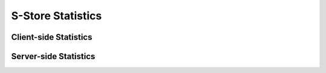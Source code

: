 .. _statistics:

******************
S-Store Statistics
******************

Client-side Statistics
----------------------

Server-side Statistics
----------------------

